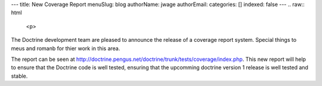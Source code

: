 ---
title: New Coverage Report
menuSlug: blog
authorName: jwage 
authorEmail: 
categories: []
indexed: false
---
.. raw:: html

   <p>
     
   
The Doctrine development team are pleased to announce the release
of a coverage report system. Special things to meus and romanb for
thier work in this area.

.. raw:: html

   </p>
   
   <p>
   
The report can be seen at
http://doctrine.pengus.net/doctrine/trunk/tests/coverage/index.php.
This new report will help to ensure that the Doctrine code is well
tested, ensuring that the upcomming doctrine version 1 release is
well tested and stable.

.. raw:: html

   </p>
